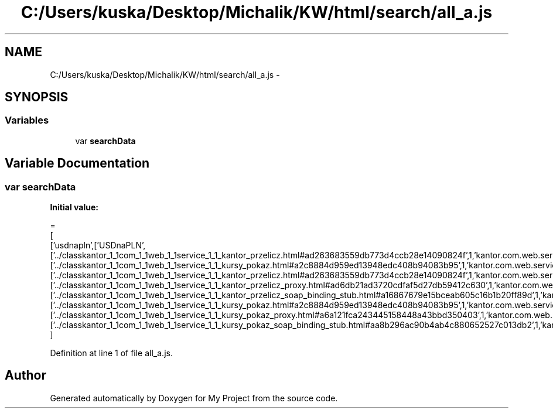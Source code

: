 .TH "C:/Users/kuska/Desktop/Michalik/KW/html/search/all_a.js" 3 "Thu Jan 14 2016" "My Project" \" -*- nroff -*-
.ad l
.nh
.SH NAME
C:/Users/kuska/Desktop/Michalik/KW/html/search/all_a.js \- 
.SH SYNOPSIS
.br
.PP
.SS "Variables"

.in +1c
.ti -1c
.RI "var \fBsearchData\fP"
.br
.in -1c
.SH "Variable Documentation"
.PP 
.SS "var searchData"
\fBInitial value:\fP
.PP
.nf
=
[
  ['usdnapln',['USDnaPLN',['\&.\&./classkantor_1_1com_1_1web_1_1service_1_1_kantor_przelicz\&.html#ad263683559db773d4ccb28e14090824f',1,'kantor\&.com\&.web\&.service\&.KantorPrzelicz\&.USDnaPLN()'],['\&.\&./classkantor_1_1com_1_1web_1_1service_1_1_kursy_pokaz\&.html#a2c8884d959ed13948edc408b94083b95',1,'kantor\&.com\&.web\&.service\&.KursyPokaz\&.USDnaPLN()'],['\&.\&./classkantor_1_1com_1_1web_1_1service_1_1_kantor_przelicz\&.html#ad263683559db773d4ccb28e14090824f',1,'kantor\&.com\&.web\&.service\&.KantorPrzelicz\&.USDnaPLN()'],['\&.\&./classkantor_1_1com_1_1web_1_1service_1_1_kantor_przelicz_proxy\&.html#ad6db21ad3720cdfaf5d27db59412c630',1,'kantor\&.com\&.web\&.service\&.KantorPrzeliczProxy\&.USDnaPLN()'],['\&.\&./classkantor_1_1com_1_1web_1_1service_1_1_kantor_przelicz_soap_binding_stub\&.html#a16867679e15bceab605c16b1b20ff89d',1,'kantor\&.com\&.web\&.service\&.KantorPrzeliczSoapBindingStub\&.USDnaPLN()'],['\&.\&./classkantor_1_1com_1_1web_1_1service_1_1_kursy_pokaz\&.html#a2c8884d959ed13948edc408b94083b95',1,'kantor\&.com\&.web\&.service\&.KursyPokaz\&.USDnaPLN()'],['\&.\&./classkantor_1_1com_1_1web_1_1service_1_1_kursy_pokaz_proxy\&.html#a6a121fca243445158448a43bbd350403',1,'kantor\&.com\&.web\&.service\&.KursyPokazProxy\&.USDnaPLN()'],['\&.\&./classkantor_1_1com_1_1web_1_1service_1_1_kursy_pokaz_soap_binding_stub\&.html#aa8b296ac90b4ab4c880652527c013db2',1,'kantor\&.com\&.web\&.service\&.KursyPokazSoapBindingStub\&.USDnaPLN()']]]
]
.fi
.PP
Definition at line 1 of file all_a\&.js\&.
.SH "Author"
.PP 
Generated automatically by Doxygen for My Project from the source code\&.
